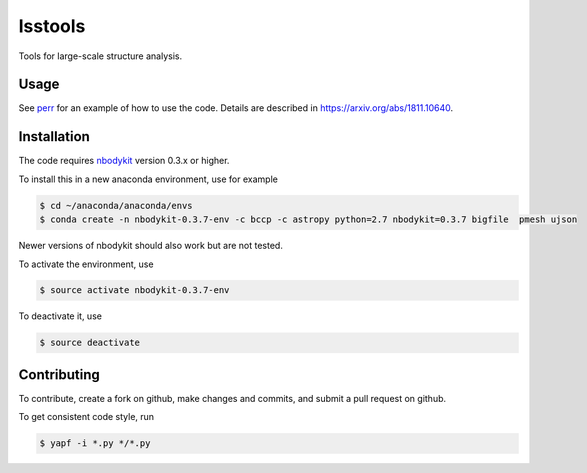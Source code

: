 lsstools
=========================================
Tools for large-scale structure analysis.

Usage
-----
See `perr <https://github.com/mschmittfull/perr>`_ for an example of how to use the code. Details are described in https://arxiv.org/abs/1811.10640.


Installation
------------
The code requires `nbodykit <https://github.com/bccp/nbodykit>`_ version 0.3.x or higher.

To install this in a new anaconda environment, use for example

.. code-block:: bash

  $ cd ~/anaconda/anaconda/envs
  $ conda create -n nbodykit-0.3.7-env -c bccp -c astropy python=2.7 nbodykit=0.3.7 bigfile  pmesh ujson

Newer versions of nbodykit should also work but are not tested. 

To activate the environment, use

.. code-block:: bash

  $ source activate nbodykit-0.3.7-env

To deactivate it, use 

.. code-block:: bash

  $ source deactivate


Contributing
------------
To contribute, create a fork on github, make changes and commits, and submit a pull request on github.

To get consistent code style, run

.. code-block:: bash

  $ yapf -i *.py */*.py
